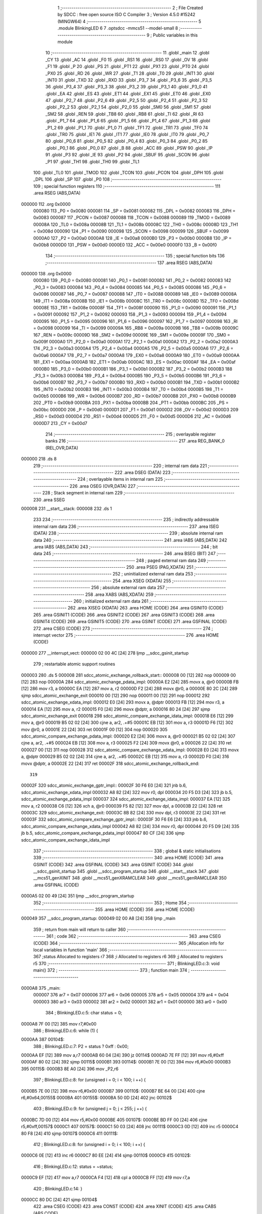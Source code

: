                                       1 ;--------------------------------------------------------
                                      2 ; File Created by SDCC : free open source ISO C Compiler
                                      3 ; Version 4.5.0 #15242 (MINGW64)
                                      4 ;--------------------------------------------------------
                                      5 	.module BlinkingLED
                                      6 	
                                      7 	.optsdcc -mmcs51 --model-small
                                      8 ;--------------------------------------------------------
                                      9 ; Public variables in this module
                                     10 ;--------------------------------------------------------
                                     11 	.globl _main
                                     12 	.globl _CY
                                     13 	.globl _AC
                                     14 	.globl _F0
                                     15 	.globl _RS1
                                     16 	.globl _RS0
                                     17 	.globl _OV
                                     18 	.globl _F1
                                     19 	.globl _P
                                     20 	.globl _PS
                                     21 	.globl _PT1
                                     22 	.globl _PX1
                                     23 	.globl _PT0
                                     24 	.globl _PX0
                                     25 	.globl _RD
                                     26 	.globl _WR
                                     27 	.globl _T1
                                     28 	.globl _T0
                                     29 	.globl _INT1
                                     30 	.globl _INT0
                                     31 	.globl _TXD
                                     32 	.globl _RXD
                                     33 	.globl _P3_7
                                     34 	.globl _P3_6
                                     35 	.globl _P3_5
                                     36 	.globl _P3_4
                                     37 	.globl _P3_3
                                     38 	.globl _P3_2
                                     39 	.globl _P3_1
                                     40 	.globl _P3_0
                                     41 	.globl _EA
                                     42 	.globl _ES
                                     43 	.globl _ET1
                                     44 	.globl _EX1
                                     45 	.globl _ET0
                                     46 	.globl _EX0
                                     47 	.globl _P2_7
                                     48 	.globl _P2_6
                                     49 	.globl _P2_5
                                     50 	.globl _P2_4
                                     51 	.globl _P2_3
                                     52 	.globl _P2_2
                                     53 	.globl _P2_1
                                     54 	.globl _P2_0
                                     55 	.globl _SM0
                                     56 	.globl _SM1
                                     57 	.globl _SM2
                                     58 	.globl _REN
                                     59 	.globl _TB8
                                     60 	.globl _RB8
                                     61 	.globl _TI
                                     62 	.globl _RI
                                     63 	.globl _P1_7
                                     64 	.globl _P1_6
                                     65 	.globl _P1_5
                                     66 	.globl _P1_4
                                     67 	.globl _P1_3
                                     68 	.globl _P1_2
                                     69 	.globl _P1_1
                                     70 	.globl _P1_0
                                     71 	.globl _TF1
                                     72 	.globl _TR1
                                     73 	.globl _TF0
                                     74 	.globl _TR0
                                     75 	.globl _IE1
                                     76 	.globl _IT1
                                     77 	.globl _IE0
                                     78 	.globl _IT0
                                     79 	.globl _P0_7
                                     80 	.globl _P0_6
                                     81 	.globl _P0_5
                                     82 	.globl _P0_4
                                     83 	.globl _P0_3
                                     84 	.globl _P0_2
                                     85 	.globl _P0_1
                                     86 	.globl _P0_0
                                     87 	.globl _B
                                     88 	.globl _ACC
                                     89 	.globl _PSW
                                     90 	.globl _IP
                                     91 	.globl _P3
                                     92 	.globl _IE
                                     93 	.globl _P2
                                     94 	.globl _SBUF
                                     95 	.globl _SCON
                                     96 	.globl _P1
                                     97 	.globl _TH1
                                     98 	.globl _TH0
                                     99 	.globl _TL1
                                    100 	.globl _TL0
                                    101 	.globl _TMOD
                                    102 	.globl _TCON
                                    103 	.globl _PCON
                                    104 	.globl _DPH
                                    105 	.globl _DPL
                                    106 	.globl _SP
                                    107 	.globl _P0
                                    108 ;--------------------------------------------------------
                                    109 ; special function registers
                                    110 ;--------------------------------------------------------
                                    111 	.area RSEG    (ABS,DATA)
      000000                        112 	.org 0x0000
                           000080   113 _P0	=	0x0080
                           000081   114 _SP	=	0x0081
                           000082   115 _DPL	=	0x0082
                           000083   116 _DPH	=	0x0083
                           000087   117 _PCON	=	0x0087
                           000088   118 _TCON	=	0x0088
                           000089   119 _TMOD	=	0x0089
                           00008A   120 _TL0	=	0x008a
                           00008B   121 _TL1	=	0x008b
                           00008C   122 _TH0	=	0x008c
                           00008D   123 _TH1	=	0x008d
                           000090   124 _P1	=	0x0090
                           000098   125 _SCON	=	0x0098
                           000099   126 _SBUF	=	0x0099
                           0000A0   127 _P2	=	0x00a0
                           0000A8   128 _IE	=	0x00a8
                           0000B0   129 _P3	=	0x00b0
                           0000B8   130 _IP	=	0x00b8
                           0000D0   131 _PSW	=	0x00d0
                           0000E0   132 _ACC	=	0x00e0
                           0000F0   133 _B	=	0x00f0
                                    134 ;--------------------------------------------------------
                                    135 ; special function bits
                                    136 ;--------------------------------------------------------
                                    137 	.area RSEG    (ABS,DATA)
      000000                        138 	.org 0x0000
                           000080   139 _P0_0	=	0x0080
                           000081   140 _P0_1	=	0x0081
                           000082   141 _P0_2	=	0x0082
                           000083   142 _P0_3	=	0x0083
                           000084   143 _P0_4	=	0x0084
                           000085   144 _P0_5	=	0x0085
                           000086   145 _P0_6	=	0x0086
                           000087   146 _P0_7	=	0x0087
                           000088   147 _IT0	=	0x0088
                           000089   148 _IE0	=	0x0089
                           00008A   149 _IT1	=	0x008a
                           00008B   150 _IE1	=	0x008b
                           00008C   151 _TR0	=	0x008c
                           00008D   152 _TF0	=	0x008d
                           00008E   153 _TR1	=	0x008e
                           00008F   154 _TF1	=	0x008f
                           000090   155 _P1_0	=	0x0090
                           000091   156 _P1_1	=	0x0091
                           000092   157 _P1_2	=	0x0092
                           000093   158 _P1_3	=	0x0093
                           000094   159 _P1_4	=	0x0094
                           000095   160 _P1_5	=	0x0095
                           000096   161 _P1_6	=	0x0096
                           000097   162 _P1_7	=	0x0097
                           000098   163 _RI	=	0x0098
                           000099   164 _TI	=	0x0099
                           00009A   165 _RB8	=	0x009a
                           00009B   166 _TB8	=	0x009b
                           00009C   167 _REN	=	0x009c
                           00009D   168 _SM2	=	0x009d
                           00009E   169 _SM1	=	0x009e
                           00009F   170 _SM0	=	0x009f
                           0000A0   171 _P2_0	=	0x00a0
                           0000A1   172 _P2_1	=	0x00a1
                           0000A2   173 _P2_2	=	0x00a2
                           0000A3   174 _P2_3	=	0x00a3
                           0000A4   175 _P2_4	=	0x00a4
                           0000A5   176 _P2_5	=	0x00a5
                           0000A6   177 _P2_6	=	0x00a6
                           0000A7   178 _P2_7	=	0x00a7
                           0000A8   179 _EX0	=	0x00a8
                           0000A9   180 _ET0	=	0x00a9
                           0000AA   181 _EX1	=	0x00aa
                           0000AB   182 _ET1	=	0x00ab
                           0000AC   183 _ES	=	0x00ac
                           0000AF   184 _EA	=	0x00af
                           0000B0   185 _P3_0	=	0x00b0
                           0000B1   186 _P3_1	=	0x00b1
                           0000B2   187 _P3_2	=	0x00b2
                           0000B3   188 _P3_3	=	0x00b3
                           0000B4   189 _P3_4	=	0x00b4
                           0000B5   190 _P3_5	=	0x00b5
                           0000B6   191 _P3_6	=	0x00b6
                           0000B7   192 _P3_7	=	0x00b7
                           0000B0   193 _RXD	=	0x00b0
                           0000B1   194 _TXD	=	0x00b1
                           0000B2   195 _INT0	=	0x00b2
                           0000B3   196 _INT1	=	0x00b3
                           0000B4   197 _T0	=	0x00b4
                           0000B5   198 _T1	=	0x00b5
                           0000B6   199 _WR	=	0x00b6
                           0000B7   200 _RD	=	0x00b7
                           0000B8   201 _PX0	=	0x00b8
                           0000B9   202 _PT0	=	0x00b9
                           0000BA   203 _PX1	=	0x00ba
                           0000BB   204 _PT1	=	0x00bb
                           0000BC   205 _PS	=	0x00bc
                           0000D0   206 _P	=	0x00d0
                           0000D1   207 _F1	=	0x00d1
                           0000D2   208 _OV	=	0x00d2
                           0000D3   209 _RS0	=	0x00d3
                           0000D4   210 _RS1	=	0x00d4
                           0000D5   211 _F0	=	0x00d5
                           0000D6   212 _AC	=	0x00d6
                           0000D7   213 _CY	=	0x00d7
                                    214 ;--------------------------------------------------------
                                    215 ; overlayable register banks
                                    216 ;--------------------------------------------------------
                                    217 	.area REG_BANK_0	(REL,OVR,DATA)
      000000                        218 	.ds 8
                                    219 ;--------------------------------------------------------
                                    220 ; internal ram data
                                    221 ;--------------------------------------------------------
                                    222 	.area DSEG    (DATA)
                                    223 ;--------------------------------------------------------
                                    224 ; overlayable items in internal ram
                                    225 ;--------------------------------------------------------
                                    226 	.area	OSEG    (OVR,DATA)
                                    227 ;--------------------------------------------------------
                                    228 ; Stack segment in internal ram
                                    229 ;--------------------------------------------------------
                                    230 	.area SSEG
      000008                        231 __start__stack:
      000008                        232 	.ds	1
                                    233 
                                    234 ;--------------------------------------------------------
                                    235 ; indirectly addressable internal ram data
                                    236 ;--------------------------------------------------------
                                    237 	.area ISEG    (DATA)
                                    238 ;--------------------------------------------------------
                                    239 ; absolute internal ram data
                                    240 ;--------------------------------------------------------
                                    241 	.area IABS    (ABS,DATA)
                                    242 	.area IABS    (ABS,DATA)
                                    243 ;--------------------------------------------------------
                                    244 ; bit data
                                    245 ;--------------------------------------------------------
                                    246 	.area BSEG    (BIT)
                                    247 ;--------------------------------------------------------
                                    248 ; paged external ram data
                                    249 ;--------------------------------------------------------
                                    250 	.area PSEG    (PAG,XDATA)
                                    251 ;--------------------------------------------------------
                                    252 ; uninitialized external ram data
                                    253 ;--------------------------------------------------------
                                    254 	.area XSEG    (XDATA)
                                    255 ;--------------------------------------------------------
                                    256 ; absolute external ram data
                                    257 ;--------------------------------------------------------
                                    258 	.area XABS    (ABS,XDATA)
                                    259 ;--------------------------------------------------------
                                    260 ; initialized external ram data
                                    261 ;--------------------------------------------------------
                                    262 	.area XISEG   (XDATA)
                                    263 	.area HOME    (CODE)
                                    264 	.area GSINIT0 (CODE)
                                    265 	.area GSINIT1 (CODE)
                                    266 	.area GSINIT2 (CODE)
                                    267 	.area GSINIT3 (CODE)
                                    268 	.area GSINIT4 (CODE)
                                    269 	.area GSINIT5 (CODE)
                                    270 	.area GSINIT  (CODE)
                                    271 	.area GSFINAL (CODE)
                                    272 	.area CSEG    (CODE)
                                    273 ;--------------------------------------------------------
                                    274 ; interrupt vector
                                    275 ;--------------------------------------------------------
                                    276 	.area HOME    (CODE)
      000000                        277 __interrupt_vect:
      000000 02 00 4C         [24]  278 	ljmp	__sdcc_gsinit_startup
                                    279 ; restartable atomic support routines
      000003                        280 	.ds	5
      000008                        281 sdcc_atomic_exchange_rollback_start::
      000008 00               [12]  282 	nop
      000009 00               [12]  283 	nop
      00000A                        284 sdcc_atomic_exchange_pdata_impl:
      00000A E2               [24]  285 	movx	a, @r0
      00000B FB               [12]  286 	mov	r3, a
      00000C EA               [12]  287 	mov	a, r2
      00000D F2               [24]  288 	movx	@r0, a
      00000E 80 2C            [24]  289 	sjmp	sdcc_atomic_exchange_exit
      000010 00               [12]  290 	nop
      000011 00               [12]  291 	nop
      000012                        292 sdcc_atomic_exchange_xdata_impl:
      000012 E0               [24]  293 	movx	a, @dptr
      000013 FB               [12]  294 	mov	r3, a
      000014 EA               [12]  295 	mov	a, r2
      000015 F0               [24]  296 	movx	@dptr, a
      000016 80 24            [24]  297 	sjmp	sdcc_atomic_exchange_exit
      000018                        298 sdcc_atomic_compare_exchange_idata_impl:
      000018 E6               [12]  299 	mov	a, @r0
      000019 B5 02 02         [24]  300 	cjne	a, ar2, .+#5
      00001C EB               [12]  301 	mov	a, r3
      00001D F6               [12]  302 	mov	@r0, a
      00001E 22               [24]  303 	ret
      00001F 00               [12]  304 	nop
      000020                        305 sdcc_atomic_compare_exchange_pdata_impl:
      000020 E2               [24]  306 	movx	a, @r0
      000021 B5 02 02         [24]  307 	cjne	a, ar2, .+#5
      000024 EB               [12]  308 	mov	a, r3
      000025 F2               [24]  309 	movx	@r0, a
      000026 22               [24]  310 	ret
      000027 00               [12]  311 	nop
      000028                        312 sdcc_atomic_compare_exchange_xdata_impl:
      000028 E0               [24]  313 	movx	a, @dptr
      000029 B5 02 02         [24]  314 	cjne	a, ar2, .+#5
      00002C EB               [12]  315 	mov	a, r3
      00002D F0               [24]  316 	movx	@dptr, a
      00002E 22               [24]  317 	ret
      00002F                        318 sdcc_atomic_exchange_rollback_end::
                                    319 
      00002F                        320 sdcc_atomic_exchange_gptr_impl::
      00002F 30 F6 E0         [24]  321 	jnb	b.6, sdcc_atomic_exchange_xdata_impl
      000032 A8 82            [24]  322 	mov	r0, dpl
      000034 20 F5 D3         [24]  323 	jb	b.5, sdcc_atomic_exchange_pdata_impl
      000037                        324 sdcc_atomic_exchange_idata_impl:
      000037 EA               [12]  325 	mov	a, r2
      000038 C6               [12]  326 	xch	a, @r0
      000039 F5 82            [12]  327 	mov	dpl, a
      00003B 22               [24]  328 	ret
      00003C                        329 sdcc_atomic_exchange_exit:
      00003C 8B 82            [24]  330 	mov	dpl, r3
      00003E 22               [24]  331 	ret
      00003F                        332 sdcc_atomic_compare_exchange_gptr_impl::
      00003F 30 F6 E6         [24]  333 	jnb	b.6, sdcc_atomic_compare_exchange_xdata_impl
      000042 A8 82            [24]  334 	mov	r0, dpl
      000044 20 F5 D9         [24]  335 	jb	b.5, sdcc_atomic_compare_exchange_pdata_impl
      000047 80 CF            [24]  336 	sjmp	sdcc_atomic_compare_exchange_idata_impl
                                    337 ;--------------------------------------------------------
                                    338 ; global & static initialisations
                                    339 ;--------------------------------------------------------
                                    340 	.area HOME    (CODE)
                                    341 	.area GSINIT  (CODE)
                                    342 	.area GSFINAL (CODE)
                                    343 	.area GSINIT  (CODE)
                                    344 	.globl __sdcc_gsinit_startup
                                    345 	.globl __sdcc_program_startup
                                    346 	.globl __start__stack
                                    347 	.globl __mcs51_genXINIT
                                    348 	.globl __mcs51_genXRAMCLEAR
                                    349 	.globl __mcs51_genRAMCLEAR
                                    350 	.area GSFINAL (CODE)
      0000A5 02 00 49         [24]  351 	ljmp	__sdcc_program_startup
                                    352 ;--------------------------------------------------------
                                    353 ; Home
                                    354 ;--------------------------------------------------------
                                    355 	.area HOME    (CODE)
                                    356 	.area HOME    (CODE)
      000049                        357 __sdcc_program_startup:
      000049 02 00 A8         [24]  358 	ljmp	_main
                                    359 ;	return from main will return to caller
                                    360 ;--------------------------------------------------------
                                    361 ; code
                                    362 ;--------------------------------------------------------
                                    363 	.area CSEG    (CODE)
                                    364 ;------------------------------------------------------------
                                    365 ;Allocation info for local variables in function 'main'
                                    366 ;------------------------------------------------------------
                                    367 ;status        Allocated to registers r7 
                                    368 ;i             Allocated to registers r6 
                                    369 ;j             Allocated to registers r5 
                                    370 ;------------------------------------------------------------
                                    371 ;	BlinkingLED.c:3: void main()
                                    372 ;	-----------------------------------------
                                    373 ;	 function main
                                    374 ;	-----------------------------------------
      0000A8                        375 _main:
                           000007   376 	ar7 = 0x07
                           000006   377 	ar6 = 0x06
                           000005   378 	ar5 = 0x05
                           000004   379 	ar4 = 0x04
                           000003   380 	ar3 = 0x03
                           000002   381 	ar2 = 0x02
                           000001   382 	ar1 = 0x01
                           000000   383 	ar0 = 0x00
                                    384 ;	BlinkingLED.c:5: char status = 0;
      0000A8 7F 00            [12]  385 	mov	r7,#0x00
                                    386 ;	BlinkingLED.c:6: while (1) {
      0000AA                        387 00104$:
                                    388 ;	BlinkingLED.c:7: P2 = status ? 0xff : 0x00;
      0000AA EF               [12]  389 	mov	a,r7
      0000AB 60 04            [24]  390 	jz	00114$
      0000AD 7E FF            [12]  391 	mov	r6,#0xff
      0000AF 80 02            [24]  392 	sjmp	00115$
      0000B1                        393 00114$:
      0000B1 7E 00            [12]  394 	mov	r6,#0x00
      0000B3                        395 00115$:
      0000B3 8E A0            [24]  396 	mov	_P2,r6
                                    397 ;	BlinkingLED.c:8: for (unsigned i = 0; i < 100; i ++) {
      0000B5 7E 00            [12]  398 	mov	r6,#0x00
      0000B7                        399 00110$:
      0000B7 BE 64 00         [24]  400 	cjne	r6,#0x64,00155$
      0000BA                        401 00155$:
      0000BA 50 0D            [24]  402 	jnc	00102$
                                    403 ;	BlinkingLED.c:9: for (unsigned j = 0; j < 255; j ++) {
      0000BC 7D 00            [12]  404 	mov	r5,#0x00
      0000BE                        405 00107$:
      0000BE BD FF 00         [24]  406 	cjne	r5,#0xff,00157$
      0000C1                        407 00157$:
      0000C1 50 03            [24]  408 	jnc	00111$
      0000C3 0D               [12]  409 	inc	r5
      0000C4 80 F8            [24]  410 	sjmp	00107$
      0000C6                        411 00111$:
                                    412 ;	BlinkingLED.c:8: for (unsigned i = 0; i < 100; i ++) {
      0000C6 0E               [12]  413 	inc	r6
      0000C7 80 EE            [24]  414 	sjmp	00110$
      0000C9                        415 00102$:
                                    416 ;	BlinkingLED.c:12: status = ~status;
      0000C9 EF               [12]  417 	mov	a,r7
      0000CA F4               [12]  418 	cpl	a
      0000CB FF               [12]  419 	mov	r7,a
                                    420 ;	BlinkingLED.c:14: }
      0000CC 80 DC            [24]  421 	sjmp	00104$
                                    422 	.area CSEG    (CODE)
                                    423 	.area CONST   (CODE)
                                    424 	.area XINIT   (CODE)
                                    425 	.area CABS    (ABS,CODE)
